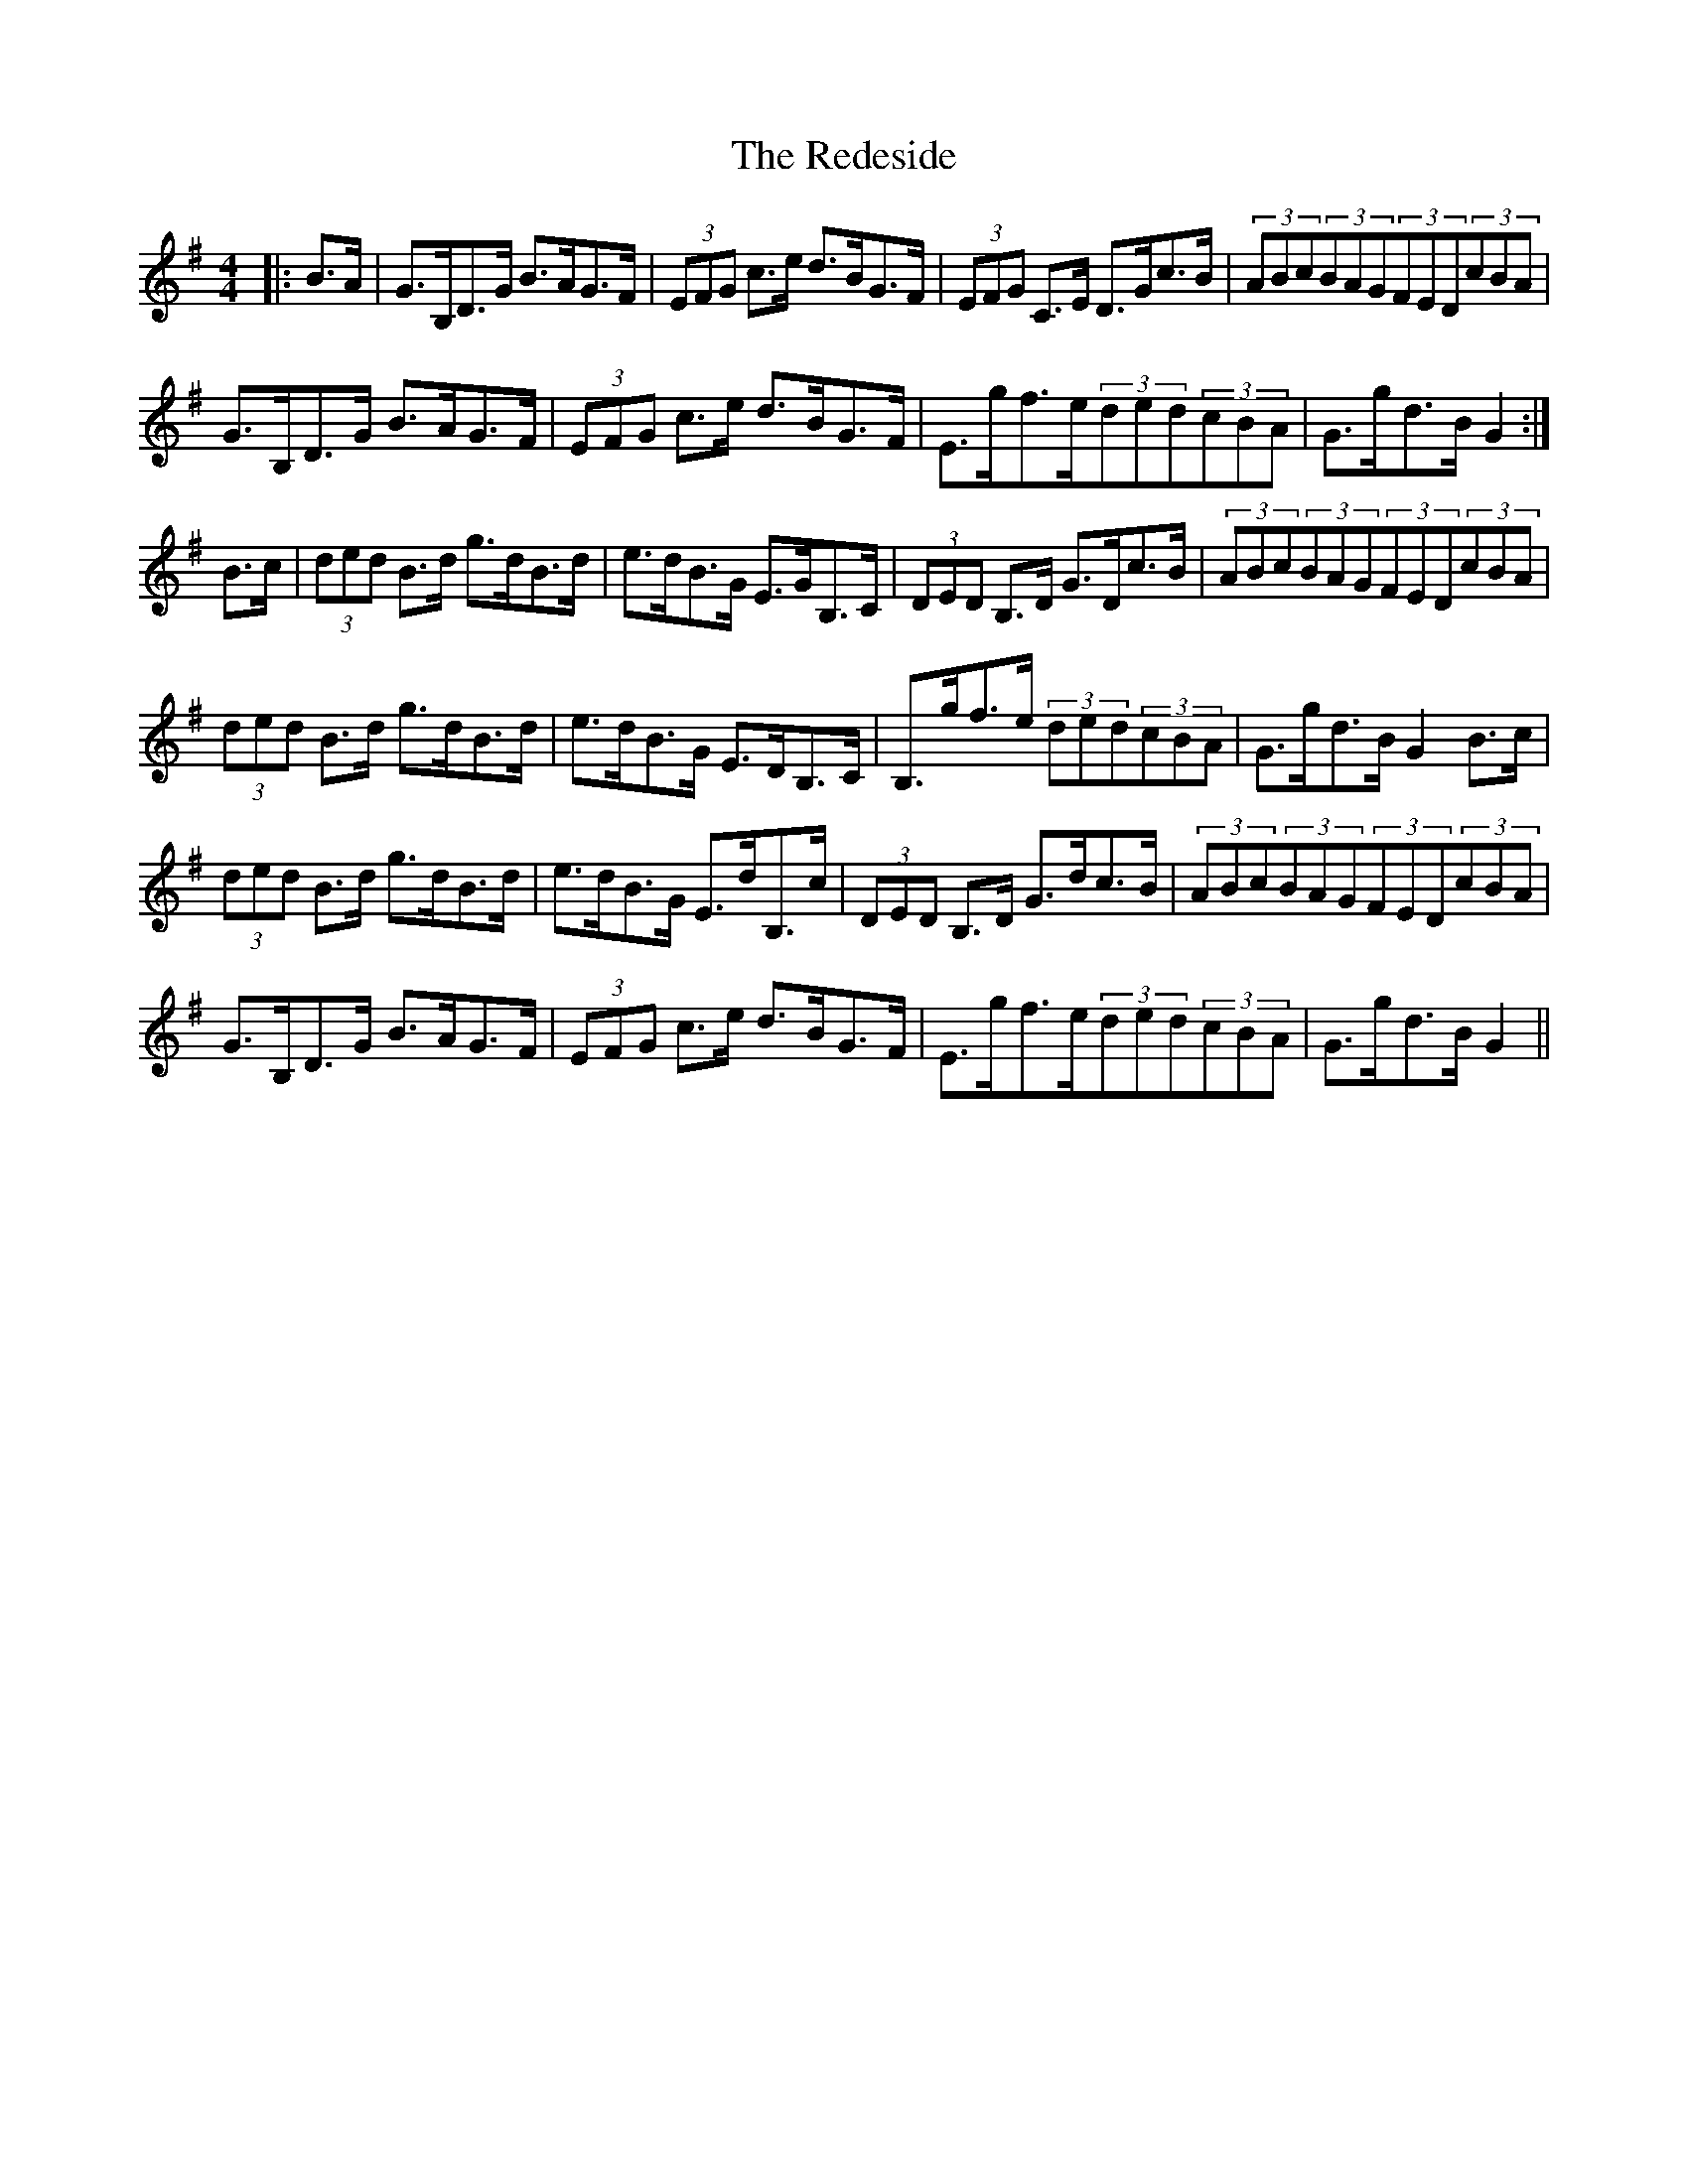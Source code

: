 X: 33950
T: Redeside, The
R: hornpipe
M: 4/4
K: Gmajor
|:B>A|G>B,D>G B>AG>F|(3EFG c>e d>BG>F|(3EFG C>E D>Gc>B|(3ABc(3BAG(3FED(3cBA|
G>B,D>G B>AG>F|(3EFG c>e d>BG>F|E>gf>e(3ded(3cBA|G>gd>B G2:|
B>c|(3ded B>d g>dB>d|e>dB>G E>GB,>C|(3DED B,>D G>Dc>B|(3ABc(3BAG(3FED(3cBA|
(3ded B>d g>dB>d|e>dB>G E>DB,>C|B,>gf>e (3ded(3cBA|G>gd>B G2B>c|
(3ded B>d g>dB>d|e>dB>G E>dB,>c|(3DED B,>D G>dc>B|(3ABc(3BAG(3FED(3cBA|
G>B,D>G B>AG>F|(3EFG c>e d>BG>F|E>gf>e(3ded(3cBA|G>gd>B G2||

